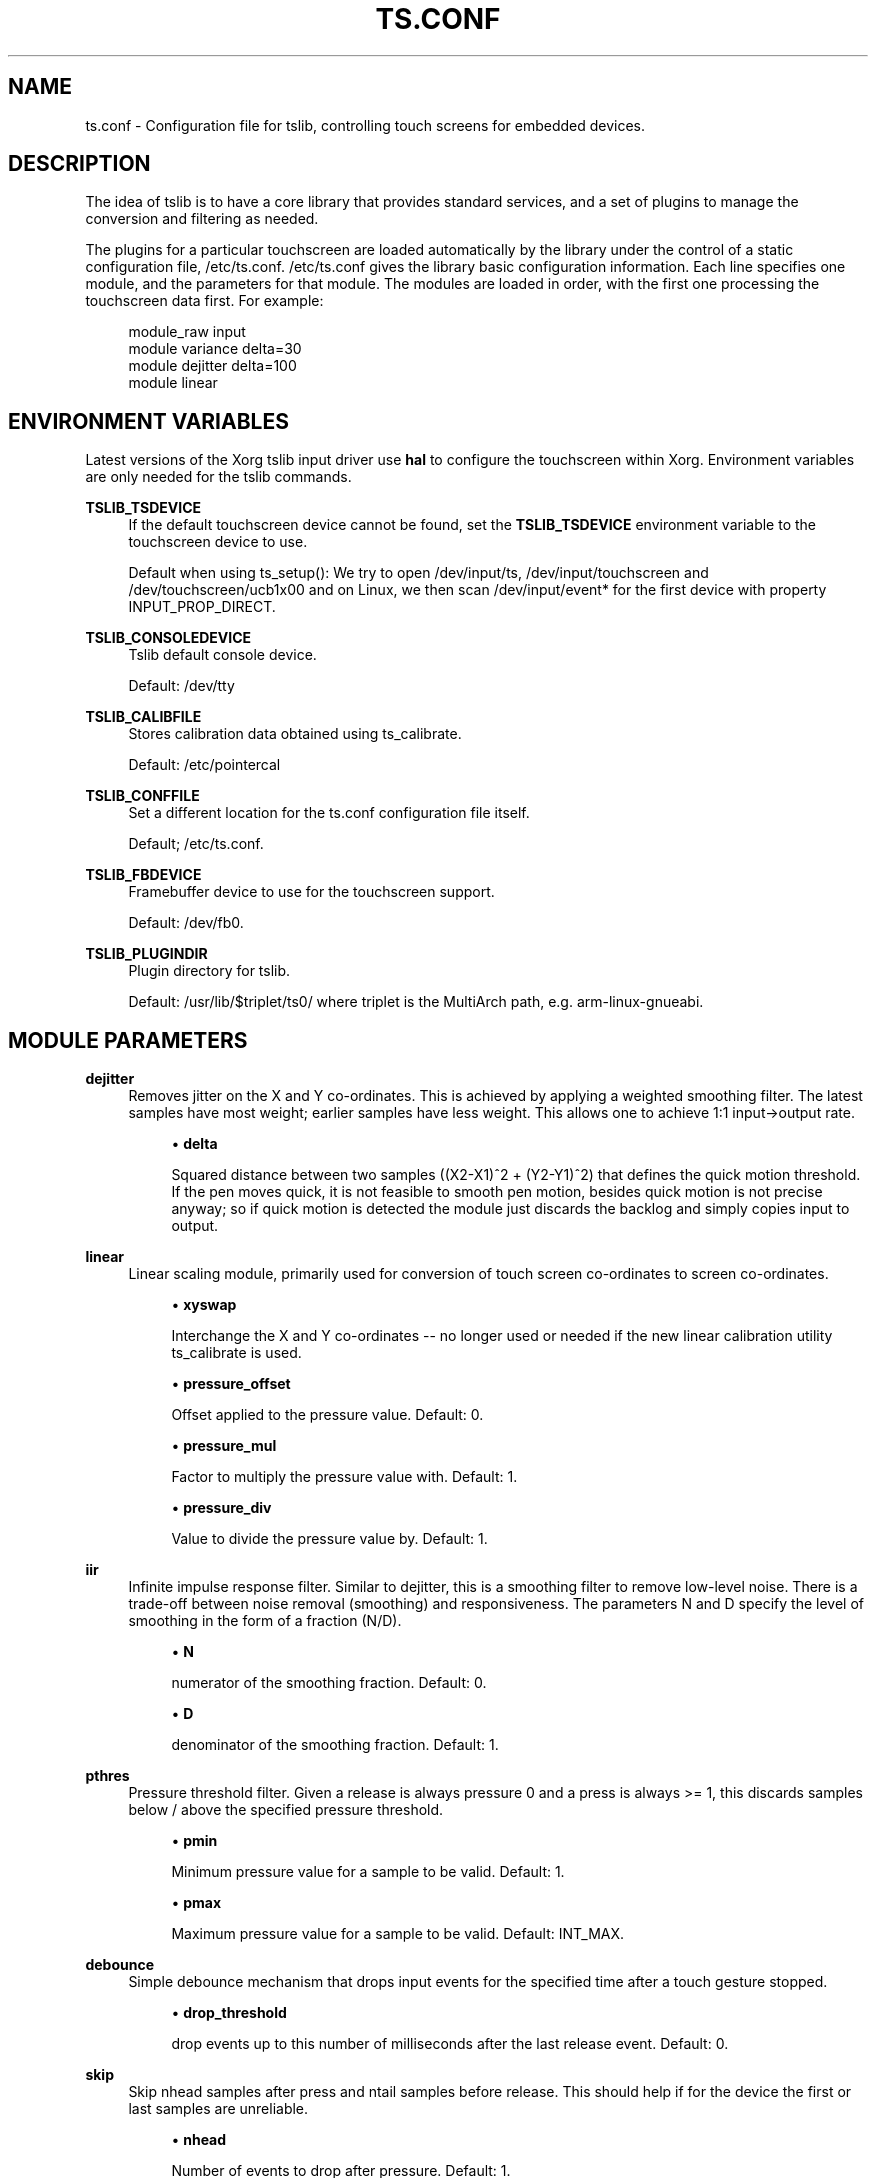 .\" Copyright (c) 2017, Martin Kepplinger <martink@posteo.de>
.\"
.\" %%%LICENSE_START(GPLv2+_DOC_FULL)
.\" This is free documentation; you can redistribute it and/or
.\" modify it under the terms of the GNU General Public License as
.\" published by the Free Software Foundation; either version 2 of
.\" the License, or (at your option) any later version.
.\"
.\" The GNU General Public License's references to "object code"
.\" and "executables" are to be interpreted as the output of any
.\" document formatting or typesetting system, including
.\" intermediate and printed output.
.\"
.\" This manual is distributed in the hope that it will be useful,
.\" but WITHOUT ANY WARRANTY; without even the implied warranty of
.\" MERCHANTABILITY or FITNESS FOR A PARTICULAR PURPOSE.  See the
.\" GNU General Public License for more details.
.\"
.\" You should have received a copy of the GNU General Public
.\" License along with this manual; if not, see
.\" <http://www.gnu.org/licenses/>.
.\" %%%LICENSE_END
.\"
.TH "TS.CONF" "5" "" "" "tslib"
.SH "NAME"
ts.conf \- Configuration file for tslib, controlling touch screens for embedded devices\&.
.SH "DESCRIPTION"
.PP
The idea of tslib is to have a core library that provides standard services, and a set of plugins to manage the conversion and filtering as needed\&.
.PP
The plugins for a particular touchscreen are loaded automatically by the library under the control of a static configuration file,
/etc/ts\&.conf\&.
/etc/ts\&.conf
gives the library basic configuration information\&. Each line specifies one module, and the parameters for that module\&. The modules are loaded in order, with the first one processing the touchscreen data first\&. For example:
.sp
.if n \{\
.RS 4
.\}
.nf
  module_raw input
  module variance delta=30
  module dejitter delta=100
  module linear
   
.fi
.if n \{\
.RE
.\}
.SH "ENVIRONMENT VARIABLES"
.PP
Latest versions of the Xorg tslib input driver use
\fBhal\fR
to configure the touchscreen within Xorg\&. Environment variables are only needed for the tslib commands\&.
.PP
\fBTSLIB_TSDEVICE\fR
.RS 4
If the default touchscreen device cannot be found, set the
\fBTSLIB_TSDEVICE\fR
environment variable to the touchscreen device to use\&.
.sp
Default when using ts_setup():
We try to open /dev/input/ts, /dev/input/touchscreen and /dev/touchscreen/ucb1x00 and on Linux, we then scan /dev/input/event* for the first device with property INPUT_PROP_DIRECT.
.RE
.PP
\fBTSLIB_CONSOLEDEVICE\fR
.RS 4
Tslib default console device\&.
.sp
Default:
/dev/tty
.RE
.PP
\fBTSLIB_CALIBFILE \fR
.RS 4
Stores calibration data obtained using
ts_calibrate\&.
.sp
Default:
/etc/pointercal
.RE
.PP
\fBTSLIB_CONFFILE\fR
.RS 4
Set a different location for the
ts\&.conf
configuration file itself\&.
.sp
Default;
/etc/ts\&.conf\&.
.RE
.PP
\fBTSLIB_FBDEVICE\fR
.RS 4
Framebuffer device to use for the touchscreen support\&.
.sp
Default:
/dev/fb0\&.
.RE
.PP
\fBTSLIB_PLUGINDIR\fR
.RS 4
Plugin directory for tslib\&.
.sp
Default:
/usr/lib/$triplet/ts0/
where triplet is the MultiArch path, e\&.g\&. arm\-linux\-gnueabi\&.
.RE
.SH "MODULE PARAMETERS"
.PP
\fBdejitter\fR
.RS 4
Removes jitter on the X and Y co\-ordinates\&. This is achieved by applying a weighted smoothing filter\&. The latest samples have most weight; earlier samples have less weight\&. This allows one to achieve 1:1 input\->output rate\&.
.sp
.RS 4
.ie n \{\
\h'-04'\(bu\h'+03'\c
.\}
.el \{\
.sp -1
.IP \(bu 2.3
.\}
\fBdelta\fR
.sp
Squared distance between two samples ((X2\-X1)^2 + (Y2\-Y1)^2) that defines the quick motion threshold\&. If the pen moves quick, it is not feasible to smooth pen motion, besides quick motion is not precise anyway; so if quick motion is detected the module just discards the backlog and simply copies input to output\&.
.RE
.RE
.PP
\fBlinear\fR
.RS 4
Linear scaling module, primarily used for conversion of touch screen co\-ordinates to screen co\-ordinates\&.
.sp
.RS 4
.ie n \{\
\h'-04'\(bu\h'+03'\c
.\}
.el \{\
.sp -1
.IP \(bu 2.3
.\}
\fBxyswap\fR
.sp
Interchange the X and Y co\-ordinates \-\- no longer used or needed if the new linear calibration utility ts_calibrate is used.
.RE
.sp
.RS 4
.ie n \{\
\h'-04'\(bu\h'+03'\c
.\}
.el \{\
.sp -1
.IP \(bu 2.3
.\}
\fBpressure_offset\fR
.sp
Offset applied to the pressure value. Default: 0.
.RE
.sp
.RS 4
.ie n \{\
\h'-04'\(bu\h'+03'\c
.\}
.el \{\
.sp -1
.IP \(bu 2.3
.\}
\fBpressure_mul\fR
.sp
Factor to multiply the pressure value with. Default: 1.
.RE
.sp
.RS 4
.ie n \{\
\h'-04'\(bu\h'+03'\c
.\}
.el \{\
.sp -1
.IP \(bu 2.3
.\}
\fBpressure_div\fR
.sp
Value to divide the pressure value by. Default: 1.

.RE
.RE
.PP
\fBiir\fR
.RS 4
Infinite impulse response filter. Similar to dejitter, this is a smoothing
filter to remove low\-level noise. There is a trade-off between noise removal
(smoothing) and responsiveness. The parameters N and D specify the level of
smoothing in the form of a fraction (N/D).
.sp
.RS 4
.ie n \{\
\h'-04'\(bu\h'+03'\c
.\}
.el \{\
.sp -1
.IP \(bu 2.3
.\}
\fBN\fR
.sp
numerator of the smoothing fraction. Default: 0.
.RE
.sp
.RS 4
.ie n \{\
\h'-04'\(bu\h'+03'\c
.\}
.el \{\
.sp -1
.IP \(bu 2.3
.\}
\fBD\fR
.sp
denominator of the smoothing fraction. Default: 1.
.RE
.RE
.PP
\fBpthres\fR
.RS 4
Pressure threshold filter. Given a release is always pressure 0 and a press is always >= 1, this discards samples below / above the specified pressure threshold.
.sp
.RS 4
.ie n \{\
\h'-04'\(bu\h'+03'\c
.\}
.el \{\
.sp -1
.IP \(bu 2.3
.\}
\fBpmin\fR
.sp
Minimum pressure value for a sample to be valid. Default: 1.
.RE
.sp
.RS 4
.ie n \{\
\h'-04'\(bu\h'+03'\c
.\}
.el \{\
.sp -1
.IP \(bu 2.3
.\}
\fBpmax\fR
.sp
Maximum pressure value for a sample to be valid. Default: INT_MAX.

.RE
.RE
.PP
\fBdebounce\fR
.RS 4
Simple debounce mechanism that drops input events for the specified time after a touch gesture stopped.
.sp
.RS 4
.ie n \{\
\h'-04'\(bu\h'+03'\c
.\}
.el \{\
.sp -1
.IP \(bu 2.3
.\}
\fBdrop_threshold\fR
.sp
drop events up to this number of milliseconds after the last release event. Default: 0.

.RE
.RE
.PP
\fBskip\fR
.RS 4
Skip nhead samples after press and ntail samples before release. This should help if for the device the first or last samples are unreliable.
.sp
.RS 4
.ie n \{\
\h'-04'\(bu\h'+03'\c
.\}
.el \{\
.sp -1
.IP \(bu 2.3
.\}
\fBnhead\fR
.sp
Number of events to drop after pressure. Default: 1.
.RE
.sp
.RS 4
.ie n \{\
\h'-04'\(bu\h'+03'\c
.\}
.el \{\
.sp -1
.IP \(bu 2.3
.\}
\fBntail\fR
.sp
Number of events to drop before release. Default: 1.

.RE
.RE
.PP
\fBmedian\fR
.RS 4
Similar to what the variance filter does, the median filter suppresses spikes in the gesture.
.sp
.RS 4
.ie n \{\
\h'-04'\(bu\h'+03'\c
.\}
.el \{\
.sp -1
.IP \(bu 2.3
.\}
\fBdepth\fR
.sp
Number of samples to apply the median filter to. Default: 3.

.RE
.RE
.PP
\fBinvert\fR
.RS 4
Invert values in X and/or Y direction around a given value.
.sp
.RS 4
.ie n \{\
\h'-04'\(bu\h'+03'\c
.\}
.el \{\
.sp -1
.IP \(bu 2.3
.\}
\fBx0\fR
.sp
X-axis (horizontal) value around which to invert. Default: 0.
.RE
.sp
.RS 4
.ie n \{\
\h'-04'\(bu\h'+03'\c
.\}
.el \{\
.sp -1
.IP \(bu 2.3
.\}
\fBy0\fR
.sp
Y-axis (horizontal) value around which to invert. Default: 0.

.RE
.RE
.PP
\fBlowpass\fR
.RS 4
simple exponential averaging lowpass filter
.sp
.RS 4
.ie n \{\
\h'-04'\(bu\h'+03'\c
.\}
.el \{\
.sp -1
.IP \(bu 2.3
.\}
\fBfactor\fR
.sp
floating point values betwenn 0 and 1. Default: 0.4.
.RE
.sp
.RS 4
.ie n \{\
\h'-04'\(bu\h'+03'\c
.\}
.el \{\
.sp -1
.IP \(bu 2.3
.\}
\fBthreshold\fR
.sp
x or y minimum distance between two samples to start applying the filter. Default: 2.

.RE
.RE
.PP
\fBvariance\fR
.RS 4
Tries to do it's best in order to filter out random noise coming from touchscreen ADCs. This is achieved by limiting the sample movement speed to some value (e\&.g\&. the pen is not supposed to move quicker than some threshold)\&.
.sp
This is a greedy filter, e\&.g\&. it gives less samples on output than receives on input\&. There is \fBno multitouch\fR support for this filter.
.sp
.RS 4
.ie n \{\
\h'-04'\(bu\h'+03'\c
.\}
.el \{\
.sp -1
.IP \(bu 2.3
.\}
\fBdelta\fR
.sp
Set the squared distance in touchscreen units between previous and current pen position (e\&.g\&. (X2\-X1)^2 + (Y2\-Y1)^2)\&. This defines the criteria for determining whenever two samples are near or far to each other\&.
.sp
If the distance between previous and current sample is far, the sample is marked as potential noise\&. This doesn't mean yet that it will be discarded; if the next reading will be close to it, this will be considered just a regular quick motion event, and it will sneak to the next layer\&. Also, if the sample after the potential noise is far from both previously discussed samples, this is also considered a quick motion event and the sample sneaks into the output stream\&.
.RE
.RE
.PP
.BR hardware
.BR support
.sp
.RE
On Linux, use the
\fBmodule_raw input\fR
if you can. The other raw access modules are device specific userspace drivers. If you need one of those, enable it explicitly when building tslib. The list of modules enabled by default might shrink in the future.
\fBmodule_raw input\fR
supports multitouch (MT) too.

.TS
allbox;
lb lb lb lb lb lb
l l l l l l.
module_raw	supported devices	interface	platforms	MT	how to enable
T{
.BR input
T}	all with Linux evdev drivers	any (driver) /dev/input/	Linux, FreeBSD	yes	enabled by default
T{
.BR arctic2
T}	IBM Arctic II	.	Linux, BSD, Hurd, Haiku	no	--enable-arctic2
T{
.BR collie
T}	Sharp Zaurus SL-5000d/SL-5500	.	Linux, BSD, Hurd, Haiku	no	--enable-collie
T{
.BR corgi
T}	Sharp Zaurus SL-C700	.	Linux, BSD, Hurd, Haiku	no	--enable-corgi
T{
.BR dmc_dus3000
T}	DMC DUS Series (DUS3000, ...)	UART	Linux	no	--enable-dmc_dus3000
T{
.BR dmc
T}	DMC (others)	.	Linux, BSD, Hurd, Haiku	no	--enable-dmc
T{
.BR galax
T}	eGalax 100, 112, 210	any (driver)	Linux, BSD	no	--enable-galax
T{
.BR h3600
T}	Compaq IPAQ	.	Linux, BSD, Hurd, Haiku	no	--enable-h3600
T{
.BR mk712
T}	Hitachi Webpad	.	Linux, BSD, Hurd, Haiku	no	--enable-mk712
T{
.BR tatung
T}	Tatung Webpad	.	Linux, BSD, Hurd, Haiku	no	--enable-tatung
T{
.BR touchkit
T}	Touchkit SAT4000UR	RS232	Linux, BSD, Hurd	no	enabled by default
T{
.BR ucb1x00
T}	UCB1x00 Touchscreens	.	Linux, BSD, Hurd, Haiku	no	--enable-ucb1x00
T{
.BR waveshare
T}	Waveshare Touchscreens	/dev/hidrawX	Linux	no	enabled by default
T{
.BR cy8mrln_palmpre
T}	in Palm Pre/Pre Plus/Pre 2	.	Linux	no	--enable-cy8mrln-palmpre
T{
.BR one_wire_ts_input
T}	FriendlyARM one-wire touch screen	.	Linux	no	--enable-one-wire-ts-input
.TE
.SH "SEE ALSO"
.BR ts_calibrate (1),
.BR ts_test (1),
.BR ts_test_mt (1)
